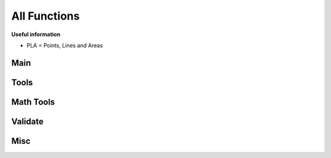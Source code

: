 All Functions
=============

**Useful information**

* PLA = Points, Lines and Areas

Main
----
.. py:function:: renderer.render(plaList: dict, nodeList: dict, skinJson: dict, minZoom: int, maxZoom: int, maxZoomRange: int[, saveImages=True, saveDir="tiles/", assetsDir="skins/assets/", processes=1, tiles: list])

   Renders tiles from given coordinates and zoom values.

   **Important:** Run this function under ``if __name__ == "__main__"``, or else there would be a lot of multiprocessing RuntimeErrors.

   **Parameters**

   * dict **plaList**: a dictionary of PLAs (see :ref:`formats`)
   * dict **nodeList**: a dictionary of nodes (see :ref:`formats`)
   * dict **skinJson**: a JSON of the skin used to render tiles (see :ref:`formats`)
   * int **minZoom**: minimum zoom value
   * int **maxZoom**: maximum zoom value
   * int **maxZoomRange**: range of coordinates covered by a tile in the maximum zoom (how do I phrase this?) For example, a ``maxZoom`` of 5 and a ``maxZoomValue`` of 8 will make a 5-zoom tile cover 8 units
   * int **saveImages** *(default: True)*: whether to save the tile images in a folder or not
   * str **saveDir** *(default: "")*: the directory to save tiles in
   * str **assetsDir** *(default: "renderer/skins/assets/")*: the asset directory for the skin
   * int **processes** The amount of processes to run for rendering
   * list[tuple] **tiles** *(default: None)*: a list of tiles to render, given in tuples of ``(z,x,y)`` where z = zoom and x,y = tile coordinates

   **Returns**

   * **dict** Given in the form of ``"(tile coord)": (PIL Image)``

.. py:function:: renderer.tileMerge(images: Union[str, dict] [, saveImages=True, saveDir="tiles/", zoom=[]])

   Merges tiles rendered by ``renderer.render()``.

   **Parameters**

   * dict **images** Give in the form of ``"(tile coord)": (PIL Image)``, like the return value of ``renderer.render()``
   * int **saveImages** *(default: True)*: whether to save the tile imaegs in a folder or not
   * str **saveDir** *(default: "")*: the directory to save tiles in
   * list **zoom** *(default: [])*: if left empty, automatically calculates all zoom values based on tiles; otherwise, the layers of zoom to merge.

   **Returns**

   * **dict** Given in the form of ``"(Zoom)": (PIL Image)``

Tools
-----
.. py:function:: renderer.tools.plaJson.toTiles(plaList: dict, nodeList: dict, minZoom: int, maxZoom: int, maxZoomRange: int)

   Finds all the tiles that all the PLAs in the JSON will be rendered in.
   
   **Parameters**

   * dict **plaList**: a dictionary of PLAs (see :ref:`formats`)
   * dict **nodeList**: a dictionary of nodes (see :ref:`formats`)
   * int **minZoom**: minimum zoom value
   * int **maxZoom**: maximum zoom value
   * int **maxZoomValue**: range of coordinates covered by a tile in the maximum zoom (how do I phrase this?) For example, a ``maxZoom`` of 5 and a ``maxZoomValue`` of 8 will make a 5-zoom tile cover 8 units
   
   **Returns**

   * **list[tuples]** A list of tile coordintes

.. py:function:: renderer.tools.plaJson.findEnds(plaList: dict, nodeList: dict)

   Finds the minimum and maximum X and Y values of a JSON or dictionary of PLAs.
   
   **Parameters**

   * dict **plaList**: a dictionary of PLAs (see :ref:`formats`)
   * dict **nodeList**: a dictionary of nodes (see :ref:`formats`)
   
   **Returns**

   * **tuple** Returns in the form `(xMax, xMin, yMax, yMin)`
   

.. py:function:: renderer.tools.plaJson.renderedIn(plaList: dict, nodeList: dict, minZoom: int, maxZoom: int, maxZoomRange: int)
   
   Like ``renderer.tools.lineToTiles()``, but for a JSON or dictionary of PLAs.

   **Parameters**

   * dict **plaList**: a dictionary of PLAs (see :ref:`formats`)
   * dict **nodeList**: a dictionary of nodes (see :ref:`formats`)
   * int **minZoom**: minimum zoom value
   * int **maxZoom**: maximum zoom value
   * int **maxZoomValue**: range of coordinates covered by a tile in the maximum zoom (how do I phrase this?) For example, a ``maxZoom`` of 5 and a ``maxZoomValue`` of 8 will make a 5-zoom tile cover 8 units

   **Returns**

   * **list[tuple]** A list of tile coordinates

.. py:function:: renderer.tools.plaJson.def toGeoJson(plaList: dict, nodeList: dict, skinJson: dict):

   Converts PLA Json into GeoJson (with nodes and skin).

   **Parameters**
   * dict **plaList**: a dictionary of PLAs (see :ref:`formats`)
   * dict **nodeList**: a dictionary of nodes (see :ref:`formats`)
   * dict **skinJson**: a JSON of the skin (see :ref:`formats`)

   **Returns**

   * **dict** A GeoJson dictionary

.. py:function:: renderer.tools.geoJson.toNodePlaJson(geoJson: dict)

   Converts GeoJson to PLA and Node JSONs.

   **Parameters**

   * dict **geoJson** a GeoJson dictionary

   **Returns**
   * **tuple[dict]** Given in ``plaJson, nodeJson``

.. py:function:: renderer.tools.tile.findEnds(coords: list)

   Find the minimum and maximum x/y values of a set of tiles coords.

   **Parameters**

   * list **coords**: a list of tile coordinates, provide in a tuple of (z,x,y)

   **Return**

   * **tuple** Returns in the form `(xMax, xMin, yMax, yMin)`

.. py:function:: renderer.tools.line.findEnds(coords: list)

   Find the minimum and maximum x/y values of a set of coords.

   **Parameters**

   * list **coords**: a list of coordinates, provide in a tuple of (x,y)

   **Return**

   * **tuple** Returns in the form `(xMax, xMin, yMax, yMin)`

.. py:function:: renderer.tools.line.toTiles(coords: list, minZoom: int, maxZoom: int, maxZoomRange: int)

   Generates tile coordinates from list of regular coordinates using ``renderer.tools.coordToTiles()``. Mainly for rendering whole PLAs.

   **Parameters**

   * list[tuple] **coords** of coordinates in tuples of ``(x,y)``
   * int **minZoom**: minimum zoom value
   * int **maxZoom**: maximum zoom value
   * int **maxZoomValue**: range of coordinates covered by a tile in the maximum zoom (how do I phrase this?) For example, a ``maxZoom`` of 5 and a ``maxZoomValue`` of 8 will make a 5-zoom tile cover 8 units

   **Returns**

   * **list[tuple]** A list of tile coordinates

.. py:function:: renderer.tools.nodes.findPlasAttached(nodeId: str, plaList: dict)

   Finds which PLAs attach to a node.
   
   **Parameters**

   * str **nodeId**: the node to search for
   * dict **plaList**: a dictionary of PLAs (see :ref:`formats`)
   
   **Returns**

   * **list[tuple]** A tuple in the form of (plaId, posInNodeList)

.. py:function:: renderer.tools.nodes.toCoords(nodes: list, nodeList: dict)
   
   Converts a list of nodes IDs into a list of coordinates with a node dictionary/JSON as its reference.
   
   **Parameters**

   * list **nodes**: a list of node IDs
   * dict **nodeList**: a dictionary of nodes (see :ref:`formats`)
   
   **Returns**

   * **list[tuple]** A list of coordinates

.. py:function:: renderer.tools.coord.toTiles(coord: list, minZoom: int, maxZoom: int, maxZoomRange: int)

   Returns all tiles in the form of tile coordinates that contain the provided regular coordinate.

   **Parameters**

   * list[int/float] **coord**: Coordinates provided in the form ``[x,y]``
   * int **minZoom**: minimum zoom value
   * int **maxZoom**: maximum zoom value
   * int **maxZoomValue**: range of coordinates covered by a tile in the maximum zoom (how do I phrase this?) For example, a ``maxZoom`` of 5 and a ``maxZoomValue`` of 8 will make a 5-zoom tile cover 8 units

   **Returns**

   * **list[tuple]** A list of tile coordinates

Math Tools
----------
.. py:function:: renderer.mathtools.midpoint(x1, y1, x2, y2, o[, returnBoth=False])

   Calculates the midpoint of two lines, offsets the distance away from the line, and calculates the rotation of the line.
   
   **Parameters**
   
   * int/float **x1, y1, x2, y2**: the coordinates of two points
   * int/float **o**: the offset from the line. If positive, the point above the line is returned; if negative, the point below the line is returned
   * bool **returnBoth** *(default=False)*: if True, it will return both possible points.
   
   **Returns**
   
   * *returnBoth=False* **tuple** A tuple in the form of (x, y, rot)
   * *returnBoth=True* **list[tuple]** A list of two tuples in the form of (x, y, rot)
   
.. py:function:: renderer.mathtools.linesIntersect(x1: Union[int,float], y1: Union[int,float], x2: Union[int,float], y2: Union[int,float], x3: Union[int,float], y3: Union[int,float], x4: Union[int,float], y4: Union[int,float])
   
   Finds if two segments intersect.
   
   **Parameters**
   
   * int/float **x1, y1, x2, y2**: the coordinates of two points of the first segment.
   * int/float **x3, y3, x4, y4**: the coordinates of two points of the second segment.
   
   **Returns**
   
   * **bool** Whether the two segments intersect.
   
.. py:function:: renderer.mathtools.pointInPoly(xp: Union[int,float], yp: Union[int,float], coords: list)
   
   Finds if a point is in a polygon.
   
   **Parameters**
   
   * int/float **xp, yp**: the coordinates of the point.
   * list **coords**: the coordinates of the polygon; give in (x,y)
   
   **Returns**
   
   * **bool** Whether the point is inside the polygon.
   
.. py:function:: renderer.mathtools.polyCenter(coords: list)

   Finds the center point of a polygon.
   
   **Parameters**
   
   * list **coords**: the coordinates of the polygon; give in (x,y)
   
   **Returns**
   
   * **tuple** The center of the polygon, given in (x,y)
   
.. py:function:: renderer.mathtools.lineInBox(line: list, top: Union[int, float], bottom: Union[int, float], left: Union[int, float], right: Union[int, float])
   
   Finds if any nodes of a line go within the box.
   
   **Parameters**
   
   * list **line**: the line to check for
   * int/float **top, bottom, left, right**: the bounds of the box
   
   **Returns**
   
   * **bool** Whether any nodes of a line go within the box.
   
.. py:function:: renderer.mathtools.dash(x1: Union[int, float], y1: Union[int, float], x2: Union[int, float], y2: Union[int, float], d: Union[int, float], g: Union[int, float] [, o=0, emptyStart=False])
   
   Finds points along a segment that are a specified distance apart.
   
   **Parameters**
   
   * int/float **x1, y1, x2, y2**: the coordinates of two points of the segment
   * int/float **d**: the length of a single dash
   * int/float **g**: the length of the gap between dashes
   * int/float **o** *(default=0)*: the offset from (x1,y1) towards (x2,y2) before dashes are calculated
   * bool **emptyStart** *(default=False)*: Whether to start the line from (x1,y1) empty before the start of the next dash
   
   **Returns**
   
   * **list[list[tuple]]** A list of points along the segment, given in [[(x1, y1), (x2, y2)], etc]

.. py:function:: renderer.mathtools.dashOffset(coords: list, d: Union[int, float], g: Union[int, float])

   Calculates the offsets on each coord of a line for a smoother dashing sequence.

   **Parameters**

   * list **coords**: the coords of the line
   * int/float **d**: the length of a single dash
   * int/float **g**: the length of the gap between dashes

   **Returns**

   * **list[tuple]** The offsets of each coordinate, and whether to start the next segment with emptyStart, given in (offset, emptyStart)

.. py:function:: renderer.mathtools.rotateAroundPivot(x: Union[int, float], y: Union[int, float], px: Union[int, float], py: Union[int, float], theta: Union[int, float])

   Rotates a set of coordinates around a pivot point.

   **Parameters**

   * int/float **x, y**: the coordinates to be rotated
   * int/float **px, py**: the coordinates of the pivot
   * int/float **theta**: how many **degrees** to rotate

   **Returns**

   * **tuple** The rotated coordinates, given in (x,y)

.. py:function:: renderer.mathtools.pointsAway(x: Union[int, float], y: Union[int, float], d: Union[int, float], m: Union[int, float])

   Finds two points that are a specified distance away from a specified point, all on a straight line.

   **Parameters**
   * int/float **x, y**: the coordinates of the original point
   * int/float **d**: the distance the two points from the original point
   * int/float **m**: the gradient of the line. Give ``None`` for a gradient of undefined.

   **Returns**
   * **list[tuple]** Given in [(x1, y1), (x2, y2)]

Validate
--------

.. py:function:: renderer.validate.vCoords(coords: list)

   Validates a list of coordinates.
   
   **Parameters**
   
   * list **coords**: a list of coordinates.
   
   **Returns**
   
   * **bool** Returns True if no errors

.. py:function:: renderer.validate.vTileCoords(tiles: list, minZoom: int, maxZoom: int)

   Validates a list of tile coordinates.
   
   **Parameters**
   
   * list **tiles**: a list of tile coordinates.
   * int **minZoom**: minimum zoom value
   * int **maxZoom**: maximum zoom value
   
   **Returns**
   
   * **bool** Returns True if no errors

.. py:function:: renderer.validate.vNodeList(nodes: list, nodeList: dict)

   Validates a list of node IDs.
   
   **Parameters**
   
   * list **nodes**: a list of node IDs.
   * dict **nodeList**: a dictionary of nodes (see :ref:`formats`)
   
   **Returns**
   
   * **bool** Returns True if no errors

.. py:function:: renderer.validate.vNodeJson(nodeList: dict)

   Validates a dictionary/JSON of nodes.
   
   **Parameters**
   
   * dict **nodeList**: a dictionary of nodes (see :ref:`formats`)
   
   **Returns**
   
   * **bool** Returns True if no errors

.. py:function:: renderer.validate.vPlaJson(plaList: dict, nodeList: dict)

   Validates a dictionary/JSON of PLAs.
   
   **Parameters**
   
   * dict **plaList**: a dictionary of PLAs (see :ref:`formats`)
   * dict **nodeList**: a dictionary of nodes (see :ref:`formats`)
   
   **Returns**
   
   * **bool** Returns True if no errors

.. py:function:: renderer.validate.vSkinJson(skinJson: dict)
   
   Validates a skin JSON file.

   **Parameters**

   * dict **skinJson**: the skin JSON file

   **Returns**
   
   * **bool** Returns True if no errors

.. py:function:: renderer.validate.vSkinJson(geoJson: dict)
   
   Validates a GeoJson file.

   **Parameters**

   * dict **geoJson**: the GeoJson file

   **Returns**
   
   * **bool** Returns True if no errors

Misc
----

.. py:function:: renderer.misc.getSkin(sname: str)
   
   Gets a skin from inside the package.

   **Parameters**

   * str **name**: the name of the skin

   **Returns**
   
   * **dict** The skin JSON